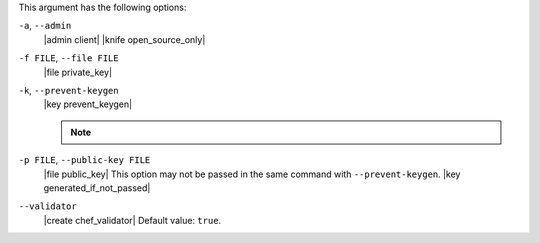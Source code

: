 .. The contents of this file may be included in multiple topics (using the includes directive).
.. The contents of this file should be modified in a way that preserves its ability to appear in multiple topics.


This argument has the following options:

``-a``, ``--admin``
   |admin client|  |knife open_source_only|

``-f FILE``, ``--file FILE``
   |file private_key|

``-k``, ``--prevent-keygen``
   |key prevent_keygen|

   .. note:: .. include:: ../../includes_notes/includes_notes_knife_prevent_keygen.rst

``-p FILE``, ``--public-key FILE``
   |file public_key| This option may not be passed in the same command with ``--prevent-keygen``. |key generated_if_not_passed|

``--validator``
   |create chef_validator| Default value: ``true``.

